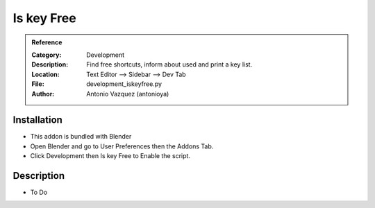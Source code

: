 
**********************
Is key Free
**********************

.. admonition:: Reference
   :class: refbox

   :Category:  Development
   :Description: Find free shortcuts, inform about used and print a key list.
   :Location: Text Editor --> Sidebar --> Dev Tab
   :File: development_iskeyfree.py
   :Author: Antonio Vazquez (antonioya)

Installation
============

- This addon is bundled with Blender
- Open Blender and go to User Preferences then the Addons Tab.
- Click Development then Is key Free to Enable the script. 


Description
===========

- To Do




